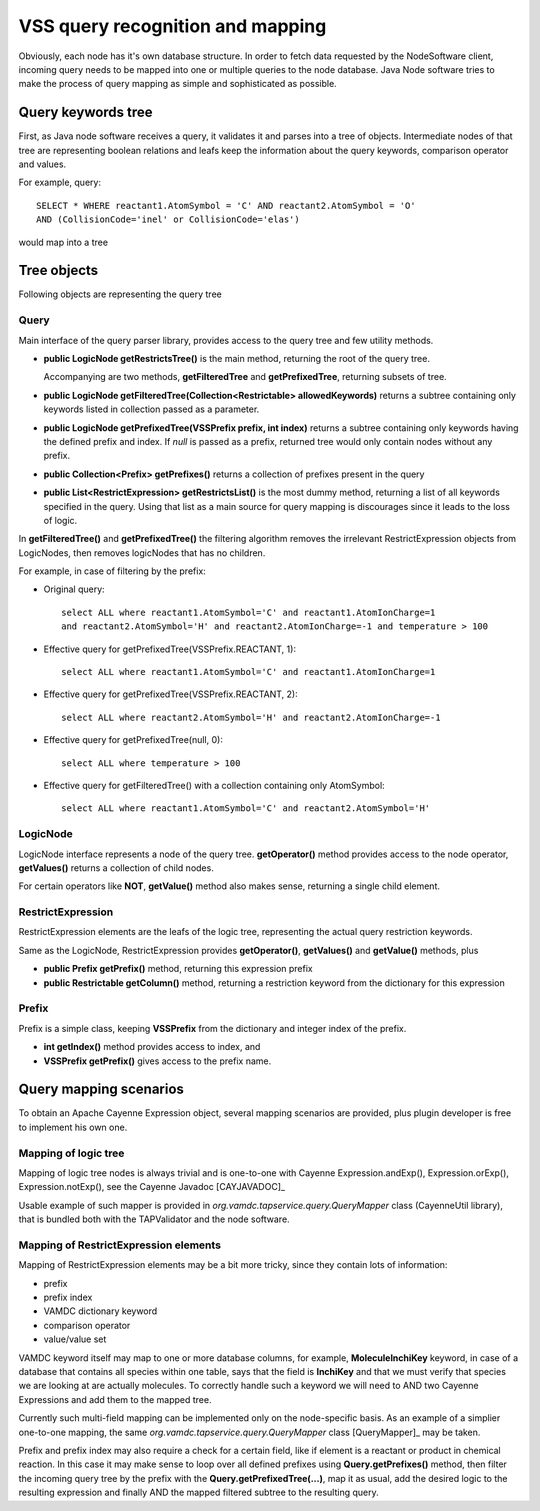 .. _QueryMap:

VSS query recognition and mapping
=====================================

Obviously, each node has it's own database structure.
In order to fetch data requested by the NodeSoftware client,
incoming query needs to be mapped into one or multiple queries to the node database.
Java Node software tries to make the process of query mapping as simple and sophisticated as possible.


Query keywords tree
-----------------------

First, as Java node software receives a query, it validates it and parses into a tree of objects.
Intermediate nodes of that tree are representing boolean relations and leafs keep the information about
the query keywords, comparison operator and values.

For example, query::

	SELECT * WHERE reactant1.AtomSymbol = 'C' AND reactant2.AtomSymbol = 'O' 
	AND (CollisionCode='inel' or CollisionCode='elas')
	
would map into a tree

.. image:: img/queryTree.png



Tree objects
---------------------

Following objects are representing the query tree


.. _query:

Query
++++++++++++

Main interface of the query parser library,
provides access to the query tree and few utility methods.

*	**public LogicNode getRestrictsTree()**
	is the main method, returning the root of the query tree.

	Accompanying are two methods, **getFilteredTree** and **getPrefixedTree**, returning subsets of tree.

*	**public LogicNode getFilteredTree(Collection<Restrictable> allowedKeywords)**
	returns a subtree containing only keywords listed in collection passed as a parameter.

*	**public LogicNode getPrefixedTree(VSSPrefix prefix, int index)**
	returns a subtree containing only keywords having the defined prefix and index.
	If *null* is passed as a prefix, returned tree would only contain nodes without any prefix.
	
*	**public Collection<Prefix> getPrefixes()**
	returns a collection of prefixes present in the query

*	**public List<RestrictExpression> getRestrictsList()**
	is the most dummy method, returning a list of all keywords specified in the query.
	Using that list as a main source for query mapping is discourages since it leads to the loss of logic.
	

In **getFilteredTree()** and **getPrefixedTree()** the filtering algorithm removes the irrelevant RestrictExpression
objects from LogicNodes, then removes logicNodes that has no children.

For example, in case of filtering by the prefix:

*	Original query::

		select ALL where reactant1.AtomSymbol='C' and reactant1.AtomIonCharge=1 
		and reactant2.AtomSymbol='H' and reactant2.AtomIonCharge=-1 and temperature > 100

*	Effective query for getPrefixedTree(VSSPrefix.REACTANT, 1)::

		select ALL where reactant1.AtomSymbol='C' and reactant1.AtomIonCharge=1

*	Effective query for getPrefixedTree(VSSPrefix.REACTANT, 2)::

		select ALL where reactant2.AtomSymbol='H' and reactant2.AtomIonCharge=-1
	
*	Effective query for getPrefixedTree(null, 0)::

		select ALL where temperature > 100
	
*	Effective query for getFilteredTree() with a collection containing only AtomSymbol::

		select ALL where reactant1.AtomSymbol='C' and reactant2.AtomSymbol='H'


LogicNode
+++++++++++++++++

LogicNode interface represents a node of the query tree.
**getOperator()** method provides access to the node operator,
**getValues()** returns a collection of child nodes.

For certain operators like **NOT**, **getValue()** method also makes sense, returning a single
child element.


RestrictExpression
+++++++++++++++++++++

RestrictExpression elements are the leafs of the logic tree, representing the actual query restriction keywords.

Same as the LogicNode, RestrictExpression provides **getOperator()**, **getValues()** and **getValue()** methods,
plus

*	**public Prefix getPrefix()** method, returning this expression prefix

*	**public Restrictable getColumn()** method, returning a restriction keyword from the dictionary
	for this expression


Prefix
+++++++++++++

Prefix is a simple class, keeping **VSSPrefix** from the dictionary
and integer index of the prefix.

*	**int getIndex()** method provides access to index, and

*	**VSSPrefix getPrefix()** gives access to the prefix name.


Query mapping scenarios
-------------------------

To obtain an Apache Cayenne Expression object, several mapping scenarios are provided, plus plugin developer 
is free to implement his own one.

Mapping of logic tree
+++++++++++++++++++++++++

Mapping of logic tree nodes is always trivial and is one-to-one with 
Cayenne Expression.andExp(), Expression.orExp(), Expression.notExp(), see the Cayenne Javadoc [CAYJAVADOC]_

Usable example of such mapper is provided in *org.vamdc.tapservice.query.QueryMapper* class (CayenneUtil library),
that is bundled both with the TAPValidator and the node software.



Mapping of RestrictExpression elements
++++++++++++++++++++++++++++++++++++++++

Mapping of RestrictExpression elements may be a bit more tricky, since they contain lots of information:

*	prefix
*	prefix index
*	VAMDC dictionary keyword
*	comparison operator
*	value/value set

VAMDC keyword itself may map to one or more database columns,
for example, **MoleculeInchiKey** keyword, in case of a database that contains all species within one table,
says that the field is **InchiKey** and that we must verify that species we are looking at are actually molecules.
To correctly handle such a keyword we will need to AND two Cayenne Expressions and add them to the mapped tree.

Currently such multi-field mapping can be implemented only on the node-specific basis.
As an example of a simplier one-to-one mapping, the same *org.vamdc.tapservice.query.QueryMapper* class [QueryMapper]_ may be taken.

Prefix and prefix index may also require a check for a certain field, like if element 
is a reactant or product in chemical reaction.
In this case it may make sense to loop over all defined prefixes using **Query.getPrefixes()** method, then
filter the incoming query tree by the prefix with the **Query.getPrefixedTree(...)**, map it as usual,
add the desired logic to the resulting expression and finally AND the mapped filtered subtree to the resulting query.




